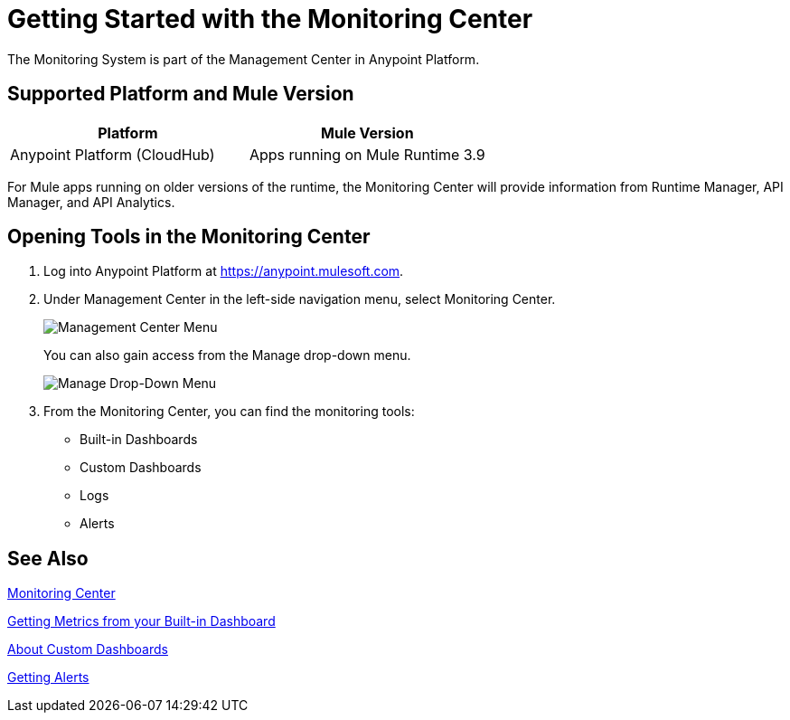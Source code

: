 = Getting Started with the Monitoring Center

The Monitoring System is part of the Management Center in
Anypoint Platform.

== Supported Platform and Mule Version

|===
| Platform | Mule Version

| Anypoint Platform (CloudHub)
| Apps running on Mule Runtime 3.9

|===

For Mule apps running on older versions of the runtime, the Monitoring Center will provide information from Runtime Manager, API Manager, and API Analytics.

== Opening Tools in the Monitoring Center

. Log into Anypoint Platform at link:https://anypoint.mulesoft.com[https://anypoint.mulesoft.com].
. Under Management Center in the left-side navigation menu, select Monitoring Center.
+
image:management-center-menu[Management Center Menu]
+
You can also gain access from the Manage drop-down menu.
+
image:management-center-menu1[Manage Drop-Down Menu]
+
. From the Monitoring Center, you can find the monitoring tools:
+
* Built-in Dashboards
* Custom Dashboards
* Logs
* Alerts

////
TODO: CHECK ON PRESENCE LOGS AND ALERTS
////

////
TODO: WHAT TO ADD HERE?
== Examples

These examples illustrate some important uses of the Monitoring Center.
////

== See Also

link:index[Monitoring Center]

link:dashboards[Getting Metrics from your Built-in Dashboard]

link:dashboard-custom[About Custom Dashboards]

link:alerts-app[Getting Alerts]

//TODO: MORE SEE ALSO LINKS? Right links?
